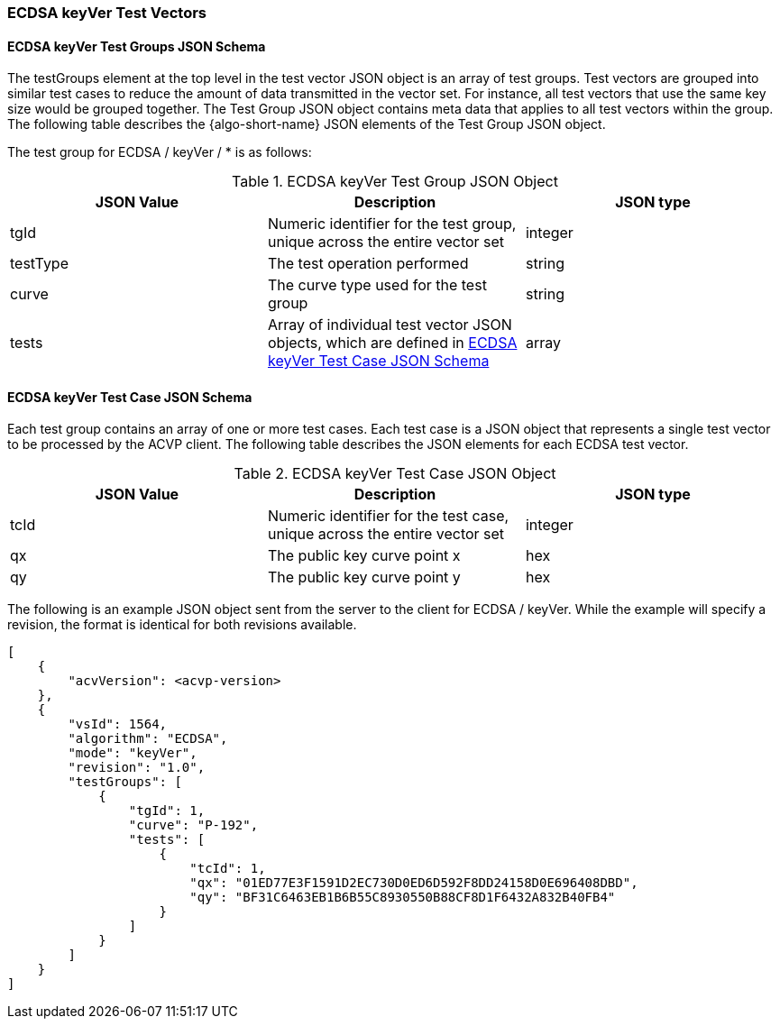 [[ecdsa_keyVer_test_vectors]]
=== ECDSA keyVer Test Vectors

[[ecdsa_keyVer_tgjs]]
==== ECDSA keyVer Test Groups JSON Schema

The testGroups element at the top level in the test vector JSON object is an array of test groups. Test vectors are grouped into similar test cases to reduce the amount of data transmitted in the vector set. For instance, all test vectors that use the same key size would be grouped together. The Test Group JSON object contains meta data that applies to all test vectors within the group. The following table describes the {algo-short-name} JSON elements of the Test Group JSON object.

The test group for ECDSA / keyVer / * is as follows:

[[ecdsa_keyVer_vs_tg_table]]
.ECDSA keyVer Test Group JSON Object
|===
| JSON Value | Description | JSON type

| tgId | Numeric identifier for the test group, unique across the entire vector set | integer
| testType | The test operation performed | string
| curve | The curve type used for the test group | string
| tests | Array of individual test vector JSON objects, which are defined in <<ecdsa_keyVer_tvjs>> | array
|===

[[ecdsa_keyVer_tvjs]]
==== ECDSA keyVer Test Case JSON Schema

Each test group contains an array of one or more test cases. Each test case is a JSON object that represents a single test vector to be processed by the ACVP client. The following table describes the JSON elements for each ECDSA test vector.

[[ecdsa_keyVer_vs_tc_table]]
.ECDSA keyVer Test Case JSON Object
|===
| JSON Value | Description | JSON type

| tcId | Numeric identifier for the test case, unique across the entire vector set | integer
| qx | The public key curve point x | hex
| qy | The public key curve point y | hex
|===

The following is an example JSON object sent from the server to the client for ECDSA / keyVer. While the example will specify a revision, the format is identical for both revisions available.

[source, json]
----
[
    {
        "acvVersion": <acvp-version>
    },
    {
        "vsId": 1564,
        "algorithm": "ECDSA",
        "mode": "keyVer",
        "revision": "1.0",
        "testGroups": [
            {
                "tgId": 1,
                "curve": "P-192",
                "tests": [
                    {
                        "tcId": 1,
                        "qx": "01ED77E3F1591D2EC730D0ED6D592F8DD24158D0E696408DBD",
                        "qy": "BF31C6463EB1B6B55C8930550B88CF8D1F6432A832B40FB4"
                    }
                ]
            }
        ]
    }
]
----
